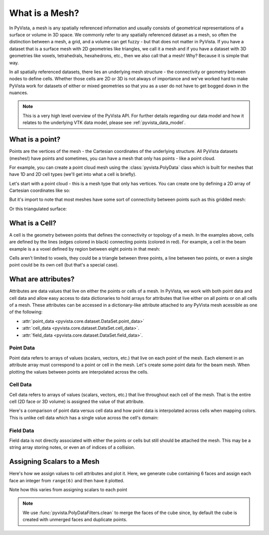 .. _what_is_a_mesh:

What is a Mesh?
===============
In PyVista, a mesh is any spatially referenced information and usually
consists of geometrical representations of a surface or volume in 3D
space.  We commonly refer to any spatially referenced dataset as a
mesh, so often the distinction between a mesh, a grid, and a volume
can get fuzzy - but that does not matter in PyVista. If you have a
dataset that is a surface mesh with 2D geometries like triangles, we
call it a mesh and if you have a dataset with 3D geometries like
voxels, tetrahedrals, hexahedrons, etc., then we also call that a
mesh! Why? Because it is simple that way.

In all spatially referenced datasets, there lies an underlying mesh structure
- the connectivity or geometry between nodes to define cells. Whether those
cells are 2D or 3D is not always of importance and we've worked hard to make
PyVista work for datasets of either or mixed geometries so that you as a user
do not have to get bogged down in the nuances.

.. note::
   This is a very high level overview of the PyVista API.  For further
   details regarding our data model and how it relates to the
   underlying VTK data model, please see :ref:`pyvista_data_model`.


What is a point?
----------------
Points are the vertices of the mesh - the Cartesian coordinates of the
underlying structure. All PyVista datasets (meshes!) have points and
sometimes, you can have a mesh that only has points - like a point
cloud.

For example, you can create a point cloud mesh using the
:class:`pyvista.PolyData` class which is built for meshes that have 1D
and 2D cell types (we'll get into what a cell is briefly).

Let's start with a point cloud - this is a mesh type that only has vertices.
You can create one by defining a 2D array of Cartesian coordinates like so:


.. pyvista-plot::
    :context:

    import numpy as np
    import pyvista as pv

    points = np.random.rand(100, 3)
    mesh = pv.PolyData(points)
    mesh.plot(point_size=30, render_points_as_spheres=True)


But it's import to note that most meshes have some sort of
connectivity between points such as this gridded mesh:


.. pyvista-plot::
    :context:

    import pyvista as pv
    import numpy as np
    from pyvista import examples

    mesh = examples.load_hexbeam()
    cpos = [(6.20, 3.00, 7.50),
            (0.16, 0.13, 2.65),
            (-0.28, 0.94, -0.21)]

    pl = pv.Plotter()
    pl.add_mesh(mesh, show_edges=True, color='white')
    pl.add_mesh(pv.PolyData(mesh.points), color='red',
           point_size=10, render_points_as_spheres=True)
    pl.camera_position = cpos
    pl.show()

Or this triangulated surface:

.. pyvista-plot::
    :context:

    import pyvista as pv
    from pyvista import examples
    mesh = examples.download_bunny_coarse()

    pl = pv.Plotter()
    pl.add_mesh(mesh, show_edges=True, color='white')
    pl.add_mesh(pv.PolyData(mesh.points), color='red',
                point_size=10, render_points_as_spheres=True)
    pl.camera_position = [(0.02, 0.30, 0.73),
                          (0.02, 0.03, -0.022),
                          (-0.03, 0.94, -0.34)]
    pl.show()



What is a Cell?
---------------
A cell is the geometry between points that defines the connectivity or
topology of a mesh. In the examples above, cells are defined by the
lines (edges colored in black) connecting points (colored in red).
For example, a cell in the beam example is a a voxel defined by region
between eight points in that mesh:

.. pyvista-plot::
    :context:

    mesh = examples.load_hexbeam()

    pl = pv.Plotter()
    pl.add_mesh(mesh, show_edges=True, color='white')
    pl.add_mesh(pv.PolyData(mesh.points), color='red',
                point_size=20, render_points_as_spheres=True)

    pl.add_mesh(mesh.extract_cells(mesh.n_cells - 1), style='wireframe',
                color='blue', line_width=30, show_edges=True)

    pl.camera_position = [(6.20, 3.00, 7.50),
                          (0.16, 0.13, 2.65),
                          (-0.28, 0.94, -0.21)]
    pl.show()


Cells aren't limited to voxels, they could be a triangle between three
points, a line between two points, or even a single point could be its
own cell (but that's a special case).


What are attributes?
--------------------
Attributes are data values that live on either the points or cells of
a mesh. In PyVista, we work with both point data and cell data and
allow easy access to data dictionaries to hold arrays for attributes
that live either on all points or on all cells of a mesh. These
attributes can be accessed in a dictionary-like attribute attached to
any PyVista mesh acessible as one of the following:

* :attr:`point_data <pyvista.core.dataset.DataSet.point_data>`
* :attr:`cell_data <pyvista.core.dataset.DataSet.cell_data>`.
* :attr:`field_data <pyvista.core.dataset.DataSet.field_data>`.

Point Data
~~~~~~~~~~
Point data refers to arrays of values (scalars, vectors, etc.) that
live on each point of the mesh.  Each element in an attribute array must
correspond to a point or cell in the mesh.  Let's create some point
data for the beam mesh.  When plotting the values between points are
interpolated across the cells.

.. pyvista-plot::
    :context:

    mesh.point_data['my point values'] = np.arange(mesh.n_points)
    mesh.plot(scalars='my point values', cpos=cpos, show_edges=True)

Cell Data
~~~~~~~~~
Cell data refers to arrays of values (scalars, vectors, etc.) that
live throughout each cell of the mesh.  That is the entire cell (2D
face or 3D volume) is assigned the value of that attribute.

.. pyvista-plot::
    :context:

    mesh.cell_data['my cell values'] = np.arange(mesh.n_cells)
    mesh.plot(scalars='my cell values', cpos=cpos, show_edges=True)

Here's a comparison of point data versus cell data and how point data
is interpolated across cells when mapping colors. This is unlike cell
data which has a single value across the cell's domain:

.. pyvista-plot::
    :context:

    mesh = examples.load_uniform()

    pl = pv.Plotter(shape=(1,2))
    pl.add_mesh(mesh, scalars='Spatial Point Data', show_edges=True)
    pl.subplot(0,1)
    pl.add_mesh(mesh, scalars='Spatial Cell Data', show_edges=True)
    pl.show()


Field Data
~~~~~~~~~~
Field data is not directly associated with either the points or cells
but still should be attached the mesh.  This may be a string array
storing notes, or even an of indices of a collision.


Assigning Scalars to a Mesh
---------------------------

Here's how we assign values to cell attributes and plot it.  Here, we
generate cube containing 6 faces and assign each face an integer from
``range(6)`` and then have it plotted.

.. pyvista-plot::
    :context:

    cube = pv.Cube()
    cube.cell_data['myscalars'] = range(6)
    cube.plot(cmap='bwr')

Note how this varies from assigning scalars to each point

.. note::
   We use :func:`pyvista.PolyDataFilters.clean` to merge the faces of
   the cube since, by default the cube is created with unmerged faces
   and duplicate points.

.. pyvista-plot::
    :context:

    cube = pv.Cube().clean()
    cube.point_data['myscalars'] = range(8)
    cube.plot(cmap='bwr')
